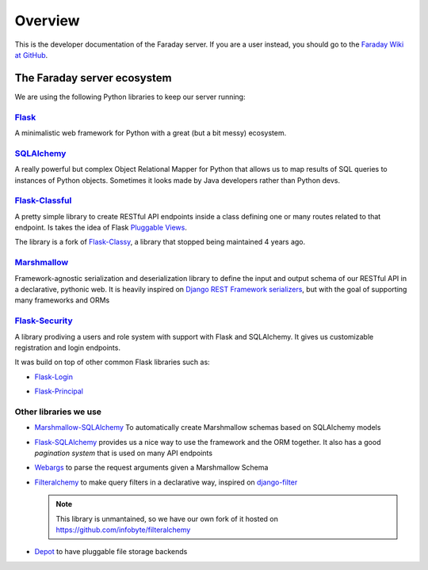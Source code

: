 ========
Overview
========

This is the developer documentation of the Faraday server. If you are a user
instead, you should go to the `Faraday Wiki at GitHub
<https://github.com/infobyte/faraday/wiki>`_.

The Faraday server ecosystem
----------------------------
We are using the following Python libraries to keep our server running:

`Flask`_
^^^^^^^^

A minimalistic web framework for Python with a great (but a bit messy)
ecosystem.

`SQLAlchemy`_
^^^^^^^^^^^^^

A really powerful but complex Object Relational Mapper for Python that allows
us to map results of SQL queries to instances of Python objects. Sometimes it
looks made by Java developers rather than Python devs.

`Flask-Classful`_
^^^^^^^^^^^^^^^^^

A pretty simple library to create RESTful API endpoints inside a class defining
one or many routes related to that endpoint.  Is takes the idea of Flask
`Pluggable Views`_.

The library is a fork of `Flask-Classy`_, a library that stopped being
maintained 4 years ago.

`Marshmallow`_
^^^^^^^^^^^^^^

Framework-agnostic serialization and deserialization library to define the
input and output schema of our RESTful API in a declarative, pythonic web. It
is heavily inspired on `Django REST Framework serializers`_, but with the goal
of supporting many frameworks and ORMs

`Flask-Security`_
^^^^^^^^^^^^^^^^^

A library prodiving a users and role system with support with Flask and SQLAlchemy.
It gives us customizable registration and login endpoints.

It was build on top of other common Flask libraries such as:

* `Flask-Login`_

.. _`Flask-Login`: https://flask-login.readthedocs.io/en/latest/

* `Flask-Principal`_

.. _`Flask-Principal`: https://pythonhosted.org/Flask-Principal/

.. _flask: http://flask.pocoo.org/
.. _Pluggable Views: http://flask.pocoo.org/docs/0.12/views/
.. _Flask-Classful: https://github.com/teracyhq/flask-classful
.. _Flask-Classy: https://github.com/apiguy/flask-classy
.. _SQLAlchemy: https://www.sqlalchemy.org/
.. _Marshmallow: http://marshmallow.readthedocs.io/en/latest/
.. _Django Rest Framework serializers: http://www.django-rest-framework.org/api-guide/serializers/
.. _Flask-Security: https://flask-security.readthedocs.io/en/latest/

Other libraries we use
^^^^^^^^^^^^^^^^^^^^^^

* `Marshmallow-SQLAlchemy`_ To automatically create Marshmallow schemas based
  on SQLAlchemy models

.. _`Marshmallow-SQLAlchemy`: https://marshmallow-sqlalchemy.readthedocs.io/

* `Flask-SQLAlchemy`_ provides us a nice way to use the framework and the ORM together.
  It also has a good `pagination system` that is used on many API endpoints

.. _`Flask-SQLAlchemy`: http://flask-sqlalchemy.pocoo.org/
.. _pagination system: http://flask-sqlalchemy.pocoo.org/2.3/api/#utilities

* `Webargs`_ to parse the request arguments given a Marshmallow Schema

.. _`Webargs`: http://webargs.readthedocs.io/

* `Filteralchemy`_ to make query filters in a declarative way, inspired on
  `django-filter`_

  .. note::
    This library is unmantained, so we have our own fork of it hosted on
    https://github.com/infobyte/filteralchemy

.. _`django-filter`: https://github.com/carltongibson/django-filter
.. _`Filteralchemy`: http://filteralchemy.readthedocs.io/

* `Depot`_ to have pluggable file storage backends

.. _`Depot`: http://depot.readthedocs.io/
